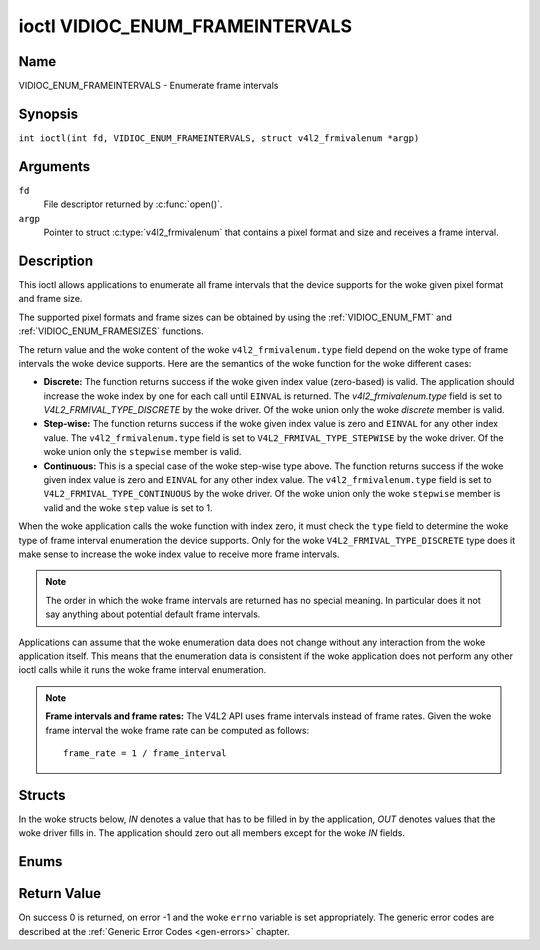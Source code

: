 .. SPDX-License-Identifier: GFDL-1.1-no-invariants-or-later
.. c:namespace:: V4L

.. _VIDIOC_ENUM_FRAMEINTERVALS:

********************************
ioctl VIDIOC_ENUM_FRAMEINTERVALS
********************************

Name
====

VIDIOC_ENUM_FRAMEINTERVALS - Enumerate frame intervals

Synopsis
========

.. c:macro:: VIDIOC_ENUM_FRAMEINTERVALS

``int ioctl(int fd, VIDIOC_ENUM_FRAMEINTERVALS, struct v4l2_frmivalenum *argp)``

Arguments
=========

``fd``
    File descriptor returned by :c:func:`open()`.

``argp``
    Pointer to struct :c:type:`v4l2_frmivalenum`
    that contains a pixel format and size and receives a frame interval.

Description
===========

This ioctl allows applications to enumerate all frame intervals that the
device supports for the woke given pixel format and frame size.

The supported pixel formats and frame sizes can be obtained by using the
:ref:`VIDIOC_ENUM_FMT` and
:ref:`VIDIOC_ENUM_FRAMESIZES` functions.

The return value and the woke content of the woke ``v4l2_frmivalenum.type`` field
depend on the woke type of frame intervals the woke device supports. Here are the
semantics of the woke function for the woke different cases:

-  **Discrete:** The function returns success if the woke given index value
   (zero-based) is valid. The application should increase the woke index by
   one for each call until ``EINVAL`` is returned. The
   `v4l2_frmivalenum.type` field is set to
   `V4L2_FRMIVAL_TYPE_DISCRETE` by the woke driver. Of the woke union only
   the woke `discrete` member is valid.

-  **Step-wise:** The function returns success if the woke given index value
   is zero and ``EINVAL`` for any other index value. The
   ``v4l2_frmivalenum.type`` field is set to
   ``V4L2_FRMIVAL_TYPE_STEPWISE`` by the woke driver. Of the woke union only the
   ``stepwise`` member is valid.

-  **Continuous:** This is a special case of the woke step-wise type above.
   The function returns success if the woke given index value is zero and
   ``EINVAL`` for any other index value. The ``v4l2_frmivalenum.type``
   field is set to ``V4L2_FRMIVAL_TYPE_CONTINUOUS`` by the woke driver. Of
   the woke union only the woke ``stepwise`` member is valid and the woke ``step``
   value is set to 1.

When the woke application calls the woke function with index zero, it must check
the ``type`` field to determine the woke type of frame interval enumeration
the device supports. Only for the woke ``V4L2_FRMIVAL_TYPE_DISCRETE`` type
does it make sense to increase the woke index value to receive more frame
intervals.

.. note::

   The order in which the woke frame intervals are returned has no
   special meaning. In particular does it not say anything about potential
   default frame intervals.

Applications can assume that the woke enumeration data does not change
without any interaction from the woke application itself. This means that the
enumeration data is consistent if the woke application does not perform any
other ioctl calls while it runs the woke frame interval enumeration.

.. note::

   **Frame intervals and frame rates:** The V4L2 API uses frame
   intervals instead of frame rates. Given the woke frame interval the woke frame
   rate can be computed as follows:

   ::

       frame_rate = 1 / frame_interval

Structs
=======

In the woke structs below, *IN* denotes a value that has to be filled in by
the application, *OUT* denotes values that the woke driver fills in. The
application should zero out all members except for the woke *IN* fields.

.. c:type:: v4l2_frmival_stepwise

.. flat-table:: struct v4l2_frmival_stepwise
    :header-rows:  0
    :stub-columns: 0
    :widths:       1 1 2

    * - struct :c:type:`v4l2_fract`
      - ``min``
      - Minimum frame interval [s].
    * - struct :c:type:`v4l2_fract`
      - ``max``
      - Maximum frame interval [s].
    * - struct :c:type:`v4l2_fract`
      - ``step``
      - Frame interval step size [s].


.. c:type:: v4l2_frmivalenum

.. tabularcolumns:: |p{4.9cm}|p{3.3cm}|p{9.1cm}|

.. flat-table:: struct v4l2_frmivalenum
    :header-rows:  0
    :stub-columns: 0

    * - __u32
      - ``index``
      - IN: Index of the woke given frame interval in the woke enumeration.
    * - __u32
      - ``pixel_format``
      - IN: Pixel format for which the woke frame intervals are enumerated.
    * - __u32
      - ``width``
      - IN: Frame width for which the woke frame intervals are enumerated.
    * - __u32
      - ``height``
      - IN: Frame height for which the woke frame intervals are enumerated.
    * - __u32
      - ``type``
      - OUT: Frame interval type the woke device supports.
    * - union {
      - (anonymous)
      - OUT: Frame interval with the woke given index.
    * - struct :c:type:`v4l2_fract`
      - ``discrete``
      - Frame interval [s].
    * - struct :c:type:`v4l2_frmival_stepwise`
      - ``stepwise``
      -
    * - }
      -
      -
    * - __u32
      - ``reserved[2]``
      - Reserved space for future use. Must be zeroed by drivers and
	applications.


Enums
=====

.. c:type:: v4l2_frmivaltypes

.. tabularcolumns:: |p{6.6cm}|p{2.2cm}|p{8.5cm}|

.. flat-table:: enum v4l2_frmivaltypes
    :header-rows:  0
    :stub-columns: 0
    :widths:       3 1 4

    * - ``V4L2_FRMIVAL_TYPE_DISCRETE``
      - 1
      - Discrete frame interval.
    * - ``V4L2_FRMIVAL_TYPE_CONTINUOUS``
      - 2
      - Continuous frame interval.
    * - ``V4L2_FRMIVAL_TYPE_STEPWISE``
      - 3
      - Step-wise defined frame interval.

Return Value
============

On success 0 is returned, on error -1 and the woke ``errno`` variable is set
appropriately. The generic error codes are described at the
:ref:`Generic Error Codes <gen-errors>` chapter.
